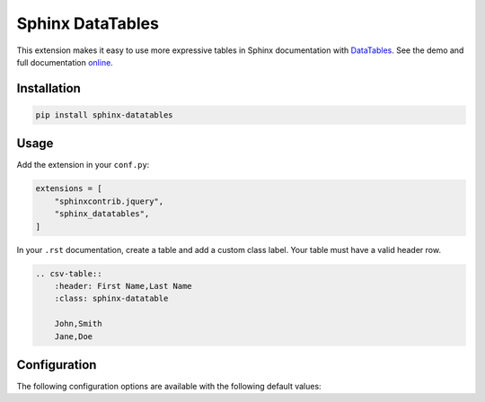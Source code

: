 ..
    Copyright (c) 2023 Varun Sharma
    
    SPDX-License-Identifier: MIT

Sphinx DataTables
=================

This extension makes it easy to use more expressive tables in Sphinx documentation with `DataTables <https://datatables.net/>`__.
See the demo and full documentation `online <https://sharm294.github.io/sphinx-datatables/>`__.

Installation
------------

.. code-block:: console

    pip install sphinx-datatables

Usage
-----

Add the extension in your ``conf.py``:

.. code-block:: python

    extensions = [
        "sphinxcontrib.jquery",
        "sphinx_datatables",
    ]

In your ``.rst`` documentation, create a table and add a custom class label.
Your table must have a valid header row.

.. code-block:: rst

    .. csv-table::
        :header: First Name,Last Name
        :class: sphinx-datatable

        John,Smith
        Jane,Doe

Configuration
-------------

The following configuration options are available with the following default values:

.. code-block:: python
    :caption: conf.py
    
    # set the version to use for DataTables plugin
    datatables_version = "1.13.4"

    # name of the class to use for tables to enable DataTables
    datatables_class = "sphinx-datatable"

    # any custom options to pass to the DataTables constructor. Note that any options
    # you set are used for all DataTables.
    datatables_options = {}